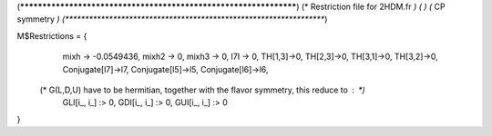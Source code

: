 (******************************************************************)
(*     Restriction file for 2HDM.fr                               *)
(*                                                                *)                                            
(*     CP symmetry                                                *)
(******************************************************************)

M$Restrictions = {
	  mixh -> -0.0549436,
          mixh2 -> 0,
          mixh3 -> 0,
          l7I -> 0,
          TH[1,3]->0,
          TH[2,3]->0,
          TH[3,1]->0,
          TH[3,2]->0,
          Conjugate[l7]->l7,
          Conjugate[l5]->l5,
          Conjugate[l6]->l6,
         
   (* G(L,D,U) have to be hermitian, together with the flavor symmetry, this reduce to  : *)      
          GLI[i_, i_] :> 0,
          GDI[i_, i_] :> 0,
          GUI[i_, i_] :> 0
}
